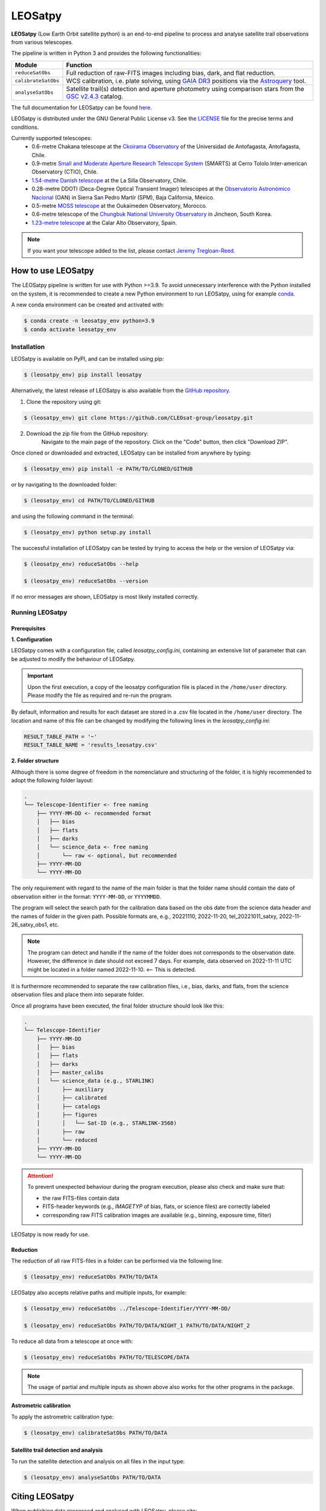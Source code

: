 .. Define variables

.. _ckoir: https://www.astro.uantof.cl/research/observatorios/ckoirama-observatory/

.. |ckoir| replace:: Ckoirama Observatory

.. _ctio: http://www.astro.yale.edu/smarts/0.9m.html

.. |ctio| replace:: Small and Moderate Aperture Research Telescope System

.. _dk154: https://www.eso.org/public/teles-instr/lasilla/danish154/

.. |dk154| replace:: 1.54-metre Danish telescope

.. _spm: https://www.astrossp.unam.mx/es/

.. |spm| replace:: Observatorio Astronómico Nacional

.. _ouka: https://moss-observatory.org/

.. |ouka| replace:: MOSS telescope

.. _cbnuo: https://www.chungbuk.ac.kr/site/english/main.do

.. |cbnuo| replace:: Chungbuk National University Observatory

.. _ca123: https://www.caha.es/CAHA/Telescopes/1.2m.html

.. |ca123| replace:: 1.23-metre telescope

.. |stars| image:: https://img.shields.io/github/stars/CLEOsat-Group/leosatpy?style=social
    :alt: GitHub Repo stars
    :target: https://github.com/CLEOsat-group/leosatpy

.. |watch| image:: https://img.shields.io/github/watchers/CLEOsat-Group/leosatpy?style=social
    :alt: GitHub watchers
    :target: https://github.com/CLEOsat-group/leosatpy

.. |license| image:: https://img.shields.io/github/license/CLEOsat-Group/leosatpy
    :alt: GitHub
    :target: https://github.com/CLEOsat-group/leosatpy/blob/master/LICENSE

..
    |stars| |watch|

LEOSatpy
========

.. badges

|license|

**LEOSatpy** (Low Earth Orbit satellite python) is an end-to-end pipeline to process and analyse
satellite trail observations from various telescopes.

The pipeline is written in Python 3 and provides the following functionalities:

===========================  ==========================================================================
Module                       Function
===========================  ==========================================================================
``reduceSatObs``             Full reduction of raw-FITS images including bias, dark, and flat reduction.
``calibrateSatObs``          WCS calibration, i.e. plate solving, using `GAIA DR3 <https://ui.adsabs.harvard.edu/abs/2020yCat.1350....0G/abstract>`_ positions via the `Astroquery <https://astroquery.readthedocs.io/en/latest/#>`_ tool.
``analyseSatObs``            Satellite trail(s) detection and aperture photometry using
                             comparison stars from the `GSC v2.4.3 <https://ui.adsabs.harvard.edu/#abs/2008AJ....136..735L>`_ catalog.
===========================  ==========================================================================

The full documentation for LEOSatpy can be found `here <https://docs.readthedocs.io/en/stable/tutorial/>`_.

LEOSatpy is distributed under the GNU General Public License v3. See the
`LICENSE <https://github.com/CLEOsat-group/leosatpy/blob/master/LICENSE>`_ file for the precise terms and conditions.

Currently supported telescopes:
    * 0.6-metre Chakana telescope at the |ckoir|_ of the Universidad de Antofagasta, Antofagasta, Chile.
    * 0.9-metre |ctio|_ (SMARTS)
      at Cerro Tololo Inter-american Observatory (CTIO), Chile.
    * |dk154|_ at the La Silla Observatory, Chile.
    * 0.28-metre DDOTI (Deca-Degree Optical Transient Imager) telescopes at the |spm|_ (OAN) in Sierra San Pedro Martír (SPM), Baja California, México.
    * 0.5-metre |ouka|_ at the Oukaïmeden Observatory, Morocco.
    * 0.6-metre telescope of the |cbnuo|_ in Jincheon, South Korea.
    * |ca123|_ at the Calar Alto Observatory, Spain.


.. note::

    If you want your telescope added to the list, please contact
    `Jeremy Tregloan-Reed <jeremy.tregloan-reed@uda.cl>`_.


How to use LEOSatpy
-------------------

The LEOSatpy pipeline is written for use with Python >=3.9.
To avoid unnecessary interference with the Python installed on the system, it is recommended to create a new Python environment
to run LEOSatpy, using for example `conda <https://conda.io/projects/conda/en/latest/user-guide/install/linux.html>`_.

..
    To run LEOSatpy on a machine with a different version of python, it is recommended to use
    LEOSatpy with a Conda environment.
    This allows to run the package without interfering directly with the system.

    To install Conda follow the instructions `Conda <https://conda.io/projects/conda/en/latest/user-guide/install/linux.html>`_.

A new conda environment can be created and activated with:

.. code-block:: sh

    $ conda create -n leosatpy_env python=3.9
    $ conda activate leosatpy_env


Installation
^^^^^^^^^^^^


LEOSatpy is available on PyPI, and can be installed using pip:

.. code:: bash

    $ (leosatpy_env) pip install leosatpy

Alternatively, the latest release of LEOSatpy is also available from the `GitHub repository <https://github.com/CLEOsat-group/leosatpy>`_.


1. Clone the repository using git:
    .. dummy comment

.. code-block:: sh

    $ (leosatpy_env) git clone https://github.com/CLEOsat-group/leosatpy.git

2. Download the zip file from the GitHub repository:
    Navigate to the main page of the repository. Click on the "Code" button, then click "Download ZIP".


Once cloned or downloaded and extracted, LEOSatpy can be installed from anywhere by typing:

.. code:: bash

    $ (leosatpy_env) pip install -e PATH/TO/CLONED/GITHUB

or by navigating to the downloaded folder:

.. code-block:: sh

    $ (leosatpy_env) cd PATH/TO/CLONED/GITHUB

and using the following command in the terminal:

.. code:: bash

    $ (leosatpy_env) python setup.py install


The successful installation of LEOSatpy can be tested by trying to access the help or the version of LEOSatpy via:

.. code:: bash

    $ (leosatpy_env) reduceSatObs --help

    $ (leosatpy_env) reduceSatObs --version

If no error messages are shown, LEOSatpy is most likely installed correctly.


Running LEOSatpy
^^^^^^^^^^^^^^^^


Prerequisites
"""""""""""""

**1. Configuration**

LEOSatpy comes with a configuration file, called `leosatpy_config.ini`, containing an extensive list of parameter
that can be adjusted to modify the behaviour of LEOSatpy.

.. important::

    Upon the first execution, a copy of the leosatpy configuration file is placed in the ``/home/user`` directory.
    Please modify the file as required and re-run the program.

By default, information and results for each dataset are stored in a .csv file located in the ``/home/user`` directory.
The location and name of this file can be changed by modifying the following lines in the `leosatpy_config.ini`:

.. code-block::

    RESULT_TABLE_PATH = '~'
    RESULT_TABLE_NAME = 'results_leosatpy.csv'

**2. Folder structure**

Although there is some degree of freedom in the nomenclature and structuring of the folder,
it is highly recommended to adopt the following folder layout:

.. code-block::

    .
    └── Telescope-Identifier <- free naming
        ├── YYYY-MM-DD <- recommended format
        │   ├── bias
        │   ├── flats
        │   ├── darks
        │   └── science_data <- free naming
        │       └── raw <- optional, but recommended
        ├── YYYY-MM-DD
        └── YYYY-MM-DD

The only requirement with regard to the name of the main folder is
that the folder name should contain the date of observation either in the format: ``YYYY-MM-DD``, or ``YYYYMMDD``.

The program will select the search path for the calibration data based on the obs date from the science data header
and the names of folder in the given path.
Possible formats are, e.g., 20221110, 2022-11-20, tel_20221011_satxy, 2022-11-26_satxy_obs1, etc.

.. note::

    The program can detect and handle if the name of the folder does not corresponds to the observation date.
    However, the difference in date should not exceed 7 days. For example, data observed on 2022-11-11 UTC
    might be located in a folder named 2022-11-10. <-- This is detected.

It is furthermore recommended to separate the raw calibration files, i.e., bias, darks, and flats,
from the science observation files and place them into separate folder.

Once all programs have been executed, the final folder structure should look like this:

.. code-block::

    .
    └── Telescope-Identifier
        ├── YYYY-MM-DD
        │   ├── bias
        │   ├── flats
        │   ├── darks
        │   ├── master_calibs
        │   └── science_data (e.g., STARLINK)
        │       ├── auxiliary
        │       ├── calibrated
        │       ├── catalogs
        │       ├── figures
        │       │   └── Sat-ID (e.g., STARLINK-3568)
        │       ├── raw
        │       └── reduced
        ├── YYYY-MM-DD
        └── YYYY-MM-DD

.. attention::

    To prevent unexpected behaviour during the program execution, please also check and make sure that:

    * the raw FITS-files contain data
    * FITS-header keywords (e.g., `IMAGETYP` of bias, flats, or science files) are correctly labeled
    * corresponding raw FITS calibration images are available (e.g., binning, exposure time, filter)


LEOSatpy is now ready for use.


Reduction
"""""""""

The reduction of all raw FITS-files in a folder can be performed via the following line:

.. code-block:: sh

    $ (leosatpy_env) reduceSatObs PATH/TO/DATA

LEOSatpy also accepts relative paths and multiple inputs, for example:

.. code-block:: sh

    $ (leosatpy_env) reduceSatObs ../Telescope-Identifier/YYYY-MM-DD/

    $ (leosatpy_env) reduceSatObs PATH/TO/DATA/NIGHT_1 PATH/TO/DATA/NIGHT_2

To reduce all data from a telescope at once with:

.. code-block:: sh

    $ (leosatpy_env) reduceSatObs PATH/TO/TELESCOPE/DATA

.. note::

    The usage of partial and multiple inputs as shown above also works for the other programs in the package.


..    During the reduction the following steps are performed:

        * Image registration and validation
        * Master calibration file creation
        * Removal of instrumental signatures to create and save the reduced FITS-image(s)
        * Save results to result table.


Astrometric calibration
"""""""""""""""""""""""

To apply the astrometric calibration type:

.. code-block:: sh

    $ (leosatpy_env) calibrateSatObs PATH/TO/DATA

..    During the astrometric calibration the following steps are performed:

        * Registration and validation of the reduced FITS-files
        * 2D background estimation and source detection
        * Determination of the pixel scale and detector rotation angle by comparing the detected sources with precise positions from the GAIA eDR3 catalog
        * Update the FITS-files World Coordinate System (WCS) with found transformation.
        * Save results to the result table


Satellite trail detection and analysis
""""""""""""""""""""""""""""""""""""""

To run the satellite detection and analysis on all files in the input type:

.. code-block:: sh

    $ (leosatpy_env) analyseSatObs PATH/TO/DATA

..  During the analysis the following steps are performed:

    * Registration and validation of the calibrated FITS-files
    * `Xu et al. (2015) <https://ui.adsabs.harvard.edu/abs/2015PatRe..48.4012X/abstract>`_
    * Save results to result table



Citing LEOSatpy
---------------

When publishing data processed and analysed with LEOSatpy, please cite:

::

    Adam, C. et al., 2023 (in preparation). "Estimating the impact to astronomy from the Oneweb satellite constellation using multicolour observations".
    Software pipeline available at https://github.com/CLEOsat-group/leosatpy.

Acknowledgements
----------------

Alongside the packages listed in the ``requirements.txt``, this project uses workflows and code adopted from the following packages:

* `Astrometry <https://github.com/lukaswenzl/astrometry>`_ under the GPLv3 License, Lukas Wenzl (2022), `Zenodo <https://doi.org/10.5281/zenodo.6462441>`_
* `AutoPhOT <https://github.com/Astro-Sean/autophot>`_ under the GPLv3 License, Brennan & Fraser (2022), `NASA ADS <https://ui.adsabs.harvard.edu/abs/2022A%26A...667A..62B/abstract>`_

.. * `reduceccd <https://github.com/rgbIAA/reduceccd/tree/master>`_ under the BSD-3-Clause license

.. * `wht_reduction_scripts <https://github.com/crawfordsm/wht_reduction_scripts>`_ under the BSD-3-Clause license


The authors of these packages and code are gratefully acknowledged.

Special thanks go out to the following people for their ideas and contributions to the development
of the LEOSat Python package:

* `Jeremy Tregloan-Reed <jeremy.tregloan-reed@uda.cl>`_, Universidad de Atacama
* `Eduardo Unda-Sanzana <eduardo.unda@uamail.cl>`_, Universidad de Antofagasta
* `Edgar Ortiz <ed.ortizm@gmail.com>`_, Universidad de Antofagasta
* `Maria Isabel Romero Colmenares <maria.romero.21@alumnos.uda.cl>`_, Universidad de Atacama
* `Sangeetha Nandakumar <an.sangeetha@gmail.coml>`_, Universidad de Atacama

The project would not have been possible without the help of everyone who contributed.



Feedback, questions, comments?
------------------------------

LEOSatpy is under active development and help with the development of new functionalities
and fixing bugs is very much appreciated.
In case you would like to contribute, feel free to fork the
`GitHub repository <https://github.com/CLEOsat-group/leosatpy>`_ and to create a pull request.

If you encounter a bug or problem, please `submit a new issue on the GitHub repository
<https://github.com/CLEOsat-group/leosatpy/issues>`_ providing as much
detail as possible (error message, operating system, Python version, etc.).

If you have further feedback, questions or comments you can also send an e-mail to
`Jeremy Tregloan-Reed <jeremy.tregloan-reed@uda.cl>`_, or `Christian Adam <christian.adam84@gmail.com>`_.


Author
------

`Christian Adam <christian.adam84@gmail.com>`_,
Centro de Investigación, Tecnología, Educación y Vinculación Astronómica (CITEVA), Universidad de Antofagasta,
Antofagasta, Chile
